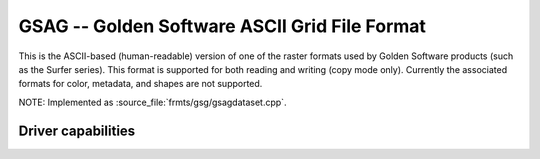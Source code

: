 .. _raster.gsag:

================================================================================
GSAG -- Golden Software ASCII Grid File Format
================================================================================

.. shortname:: GSAG

.. built_in_by_default::

This is the ASCII-based (human-readable) version of one of the raster
formats used by Golden Software products (such as the Surfer series).
This format is supported for both reading and writing (copy mode only).
Currently the associated formats for color, metadata,
and shapes are not supported.

NOTE: Implemented as :source_file:`frmts/gsg/gsagdataset.cpp`.

Driver capabilities
-------------------

.. supports_createcopy::

.. supports_georeferencing::

.. supports_virtualio::

